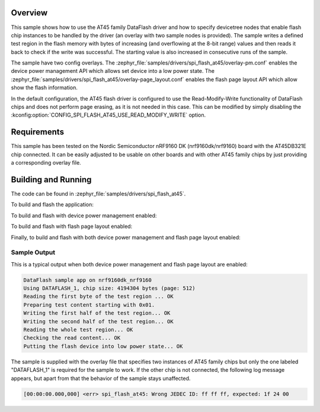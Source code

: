 .. zephyr:code-sample:: spi-flash-at45
   :name: AT45 DataFlash driver
   :relevant-api: flash_interface

   Use the AT45 family DataFlash driver to interact with the flash memory over SPI.

Overview
********

This sample shows how to use the AT45 family DataFlash driver and how to
specify devicetree nodes that enable flash chip instances to be handled
by the driver (an overlay with two sample nodes is provided).
The sample writes a defined test region in the flash memory with bytes of
increasing (and overflowing at the 8-bit range) values and then reads it back
to check if the write was successful. The starting value is also increased
in consecutive runs of the sample.

The sample have two config overlays.
The :zephyr_file:`samples/drivers/spi_flash_at45/overlay-pm.conf` enables the
device power management API which allows set device into a low power state.
The :zephyr_file:`samples/drivers/spi_flash_at45/overlay-page_layout.conf`
enables the flash page layout API which allow show the flash information.

In the default configuration, the AT45 flash driver is configured to use
the Read-Modify-Write functionality of DataFlash chips and does not perform
page erasing, as it is not needed in this case. This can be modified by
simply disabling the :kconfig:option:`CONFIG_SPI_FLASH_AT45_USE_READ_MODIFY_WRITE` option.

Requirements
************

This sample has been tested on the Nordic Semiconductor nRF9160 DK
(nrf9160dk/nrf9160) board with the AT45DB321E chip connected.
It can be easily adjusted to be usable on other boards and with other
AT45 family chips by just providing a corresponding overlay file.

Building and Running
********************

The code can be found in :zephyr_file:`samples/drivers/spi_flash_at45`.

To build and flash the application:

.. zephyr-app-commands::
   :zephyr-app: samples/drivers/spi_flash_at45
   :board: nrf9160dk/nrf9160
   :goals: build flash
   :compact:

To build and flash with device power management enabled:

.. zephyr-app-commands::
   :zephyr-app: samples/drivers/spi_flash_at45
   :board: nrf9160dk/nrf9160
   :gen-args: -DEXTRA_CONF_FILE=overlay-pm.conf
   :goals: build flash
   :compact:

To build and flash with flash page layout enabled:

.. zephyr-app-commands::
   :zephyr-app: samples/drivers/spi_flash_at45
   :board: nrf9160dk/nrf9160
   :gen-args: -DEXTRA_CONF_FILE=overlay-page_layout.conf
   :goals: build flash
   :compact:

Finally, to build and flash with both device power management and flash page
layout enabled:

.. zephyr-app-commands::
   :zephyr-app: samples/drivers/spi_flash_at45
   :board: nrf9160dk/nrf9160
   :gen-args: -DEXTRA_CONF_FILE="overlay-pm.conf overlay-page_layout.conf"
   :goals: build flash
   :compact:

Sample Output
=============

This is a typical output when both device power management and flash page
layout are enabled:

.. code-block:: console

   DataFlash sample app on nrf9160dk_nrf9160
   Using DATAFLASH_1, chip size: 4194304 bytes (page: 512)
   Reading the first byte of the test region ... OK
   Preparing test content starting with 0x01.
   Writing the first half of the test region... OK
   Writing the second half of the test region... OK
   Reading the whole test region... OK
   Checking the read content... OK
   Putting the flash device into low power state... OK

The sample is supplied with the overlay file that specifies two instances
of AT45 family chips but only the one labeled "DATAFLASH_1" is required
for the sample to work. If the other chip is not connected, the following
log message appears, but apart from that the behavior of the sample stays
unaffected.

.. code-block:: console

   [00:00:00.000,000] <err> spi_flash_at45: Wrong JEDEC ID: ff ff ff, expected: 1f 24 00
